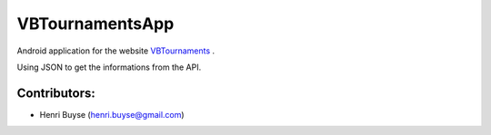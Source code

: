 ================
VBTournamentsApp
================

Android application for the website `VBTournaments <https://github.com/hbuyse/VBTournaments>`_ .

Using JSON to get the informations from the API.


Contributors:
=============
- Henri Buyse (henri.buyse@gmail.com)